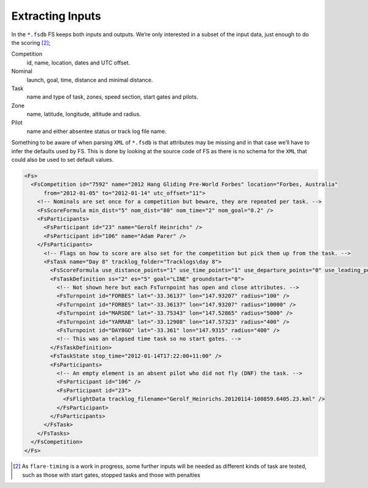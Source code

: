 Extracting Inputs
-----------------

In the ``*.fsdb`` FS keeps both inputs and outputs. We’re only
interested in a subset of the input data, just enough to do the
scoring [2]_;

Competition
    id, name, location, dates and UTC offset.

Nominal
    launch, goal, time, distance and minimal distance.

Task
    name and type of task, zones, speed section, start gates and pilots.

Zone
    name, latitude, longitude, altitude and radius.

Pilot
    name and either absentee status or track log file name.

Something to be aware of when parsing ``XML`` of ``*.fsdb`` is that
attributes may be missing and in that case we’ll have to infer the
defaults used by FS. This is done by looking at the source code of FS as
there is no schema for the ``XML`` that could also be used to set
default values.

.. code:: xml

    <Fs>
      <FsCompetition id="7592" name="2012 Hang Gliding Pre-World Forbes" location="Forbes, Australia"
          from="2012-01-05" to="2012-01-14" utc_offset="11">
        <!-- Nominals are set once for a competition but beware, they are repeated per task. -->
        <FsScoreFormula min_dist="5" nom_dist="80" nom_time="2" nom_goal="0.2" />
        <FsParticipants>
          <FsParticipant id="23" name="Gerolf Heinrichs" />
          <FsParticipant id="106" name="Adam Parer" />
        </FsParticipants>
          <!-- Flags on how to score are also set for the competition but pick them up from the task. -->
          <FsTask name="Day 8" tracklog_folder="Tracklogs\day 8">
            <FsScoreFormula use_distance_points="1" use_time_points="1" use_departure_points="0" use_leading_points="1" use_arrival_position_points="1" use_arrival_time_points="0" />
            <FsTaskDefinition ss="2" es="5" goal="LINE" groundstart="0">
              <!-- Not shown here but each FsTurnpoint has open and close attributes. -->
              <FsTurnpoint id="FORBES" lat="-33.36137" lon="147.93207" radius="100" />
              <FsTurnpoint id="FORBES" lat="-33.36137" lon="147.93207" radius="10000" />
              <FsTurnpoint id="MARSDE" lat="-33.75343" lon="147.52865" radius="5000" />
              <FsTurnpoint id="YARRAB" lat="-33.12908" lon="147.57323" radius="400" />
              <FsTurnpoint id="DAY8GO" lat="-33.361" lon="147.9315" radius="400" />
              <!-- This was an elapsed time task so no start gates. -->
            </FsTaskDefinition>
            <FsTaskState stop_time="2012-01-14T17:22:00+11:00" />
            <FsParticipants>
              <!-- An empty element is an absent pilot who did not fly (DNF) the task. -->
              <FsParticipant id="106" />
              <FsParticipant id="23">
                <FsFlightData tracklog_filename="Gerolf_Heinrichs.20120114-100859.6405.23.kml" />
              </FsParticipant>
            </FsParticipants>
          </FsTask>
        </FsTasks>
      </FsCompetition>
    </Fs>

.. [2]
   As ``flare-timing`` is a work in progress, some further inputs will
   be needed as different kinds of task are tested, such as those with
   start gates, stopped tasks and those with penalties

